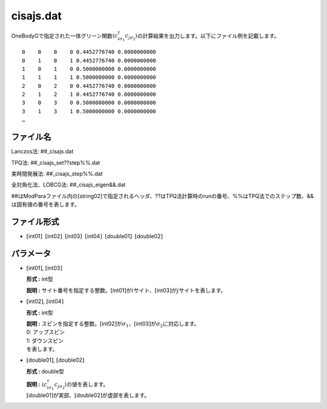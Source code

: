 .. highlight:: none

.. _Subsec:cgcisajs:

cisajs.dat
~~~~~~~~~~

OneBodyGで指定された一体グリーン関数\ :math:`\langle c_{i\sigma_1}^{\dagger}c_{j\sigma_2}\rangle`\ の計算結果を出力します。以下にファイル例を記載します。

::

        0    0    0    0 0.4452776740 0.0000000000
        0    1    0    1 0.4452776740 0.0000000000
        1    0    1    0 0.5000000000 0.0000000000
        1    1    1    1 0.5000000000 0.0000000000
        2    0    2    0 0.4452776740 0.0000000000
        2    1    2    1 0.4452776740 0.0000000000
        3    0    3    0 0.5000000000 0.0000000000
        3    1    3    1 0.5000000000 0.0000000000
        …

ファイル名
^^^^^^^^^^

Lanczos法: ##\_cisajs.dat

TPQ法: ##\_cisajs\_set??step%%.dat

実時間発展法: ##\_cisajs\_step%%.dat

全対角化法、LOBCG法: ##\_cisajs\_eigen&&.dat

##はModParaファイル内の[string02]で指定されるヘッダ、??はTPQ法計算時のrunの番号、%%はTPQ法でのステップ数、&&は固有値の番号を表します。

ファイル形式
^^^^^^^^^^^^

-  :math:`[`\ int01\ :math:`]`  :math:`[`\ int02\ :math:`]`  :math:`[`\ int03\ :math:`]`  :math:`[`\ int04\ :math:`]`  :math:`[`\ double01\ :math:`]`  :math:`[`\ double02\ :math:`]`

パラメータ
^^^^^^^^^^

-  :math:`[`\ int01\ :math:`]`, :math:`[`\ int03\ :math:`]`

   **形式 :** int型

   **説明 :**
   サイト番号を指定する整数。\ :math:`[`\ int01\ :math:`]`\ が\ :math:`i`\ サイト、\ :math:`[`\ int03\ :math:`]`\ が\ :math:`j`\ サイトを表します。

-  :math:`[`\ int02\ :math:`]`, :math:`[`\ int04\ :math:`]`

   **形式 :** int型

   | **説明 :**
     スピンを指定する整数。\ :math:`[`\ int02\ :math:`]`\ が\ :math:`\sigma_1`\ 、\ :math:`[`\ int03\ :math:`]`\ が\ :math:`\sigma_2`\ に対応します。
   | 0: アップスピン
   | 1: ダウンスピン
   | を表します。

-  :math:`[`\ double01\ :math:`]`, :math:`[`\ double02\ :math:`]`

   **形式 :** double型

   | **説明 :**
     :math:`\langle c_{i\sigma_1}^{\dagger}c_{j\sigma_2}\rangle`\ の値を表します。
   | :math:`[`\ double01\ :math:`]`\ が実部、\ :math:`[`\ double02\ :math:`]`\ が虚部を表します。

.. raw:: latex

   \newpage